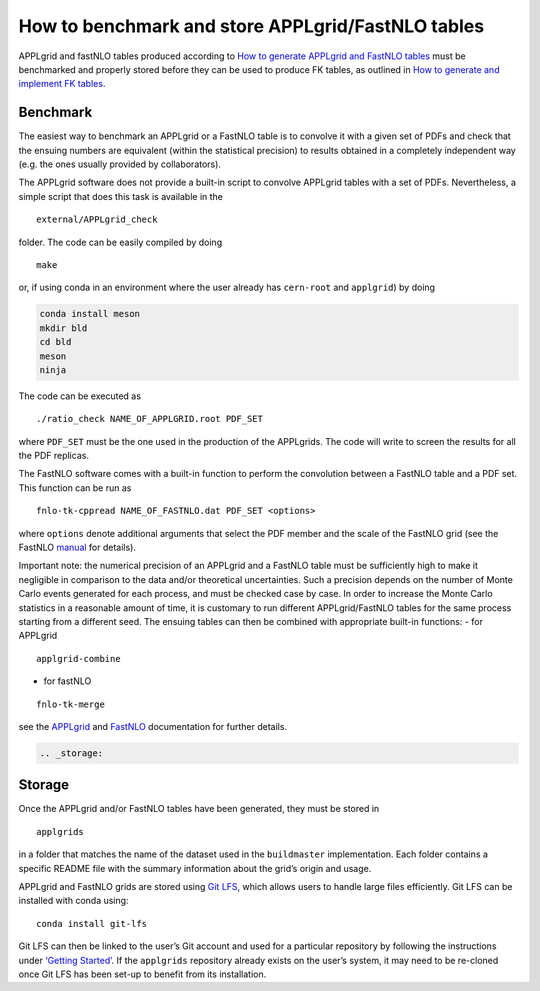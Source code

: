 How to benchmark and store APPLgrid/FastNLO tables
==================================================

APPLgrid and fastNLO tables produced according to `How to generate
APPLgrid and FastNLO tables <../tutorials/APPLgrids.md>`__ must be
benchmarked and properly stored before they can be used to produce FK
tables, as outlined in `How to generate and implement FK
tables <../tutorials/apfelcomb.md>`__.

Benchmark
---------

The easiest way to benchmark an APPLgrid or a FastNLO table is to
convolve it with a given set of PDFs and check that the ensuing numbers
are equivalent (within the statistical precision) to results obtained in
a completely independent way (e.g. the ones usually provided by
collaborators).

The APPLgrid software does not provide a built-in script to convolve
APPLgrid tables with a set of PDFs. Nevertheless, a simple script that
does this task is available in the

::

   external/APPLgrid_check

folder. The code can be easily compiled by doing

::

   make

or, if using conda in an environment where the user already has
``cern-root`` and ``applgrid``) by doing

.. code:: text

   conda install meson
   mkdir bld
   cd bld
   meson
   ninja

The code can be executed as

::

   ./ratio_check NAME_OF_APPLGRID.root PDF_SET

where ``PDF_SET`` must be the one used in the production of the
APPLgrids. The code will write to screen the results for all the PDF
replicas.

The FastNLO software comes with a built-in function to perform the
convolution between a FastNLO table and a PDF set. This function can be
run as

::

   fnlo-tk-cppread NAME_OF_FASTNLO.dat PDF_SET <options>

where ``options`` denote additional arguments that select the PDF member
and the scale of the FastNLO grid (see the FastNLO
`manual <https://fastnlo.hepforge.org/>`__ for details).

Important note: the numerical precision of an APPLgrid and a FastNLO
table must be sufficiently high to make it negligible in comparison to
the data and/or theoretical uncertainties. Such a precision depends on
the number of Monte Carlo events generated for each process, and must be
checked case by case. In order to increase the Monte Carlo statistics in
a reasonable amount of time, it is customary to run different
APPLgrid/FastNLO tables for the same process starting from a different
seed. The ensuing tables can then be combined with appropriate built-in
functions: - for APPLgrid

::

   applgrid-combine

-  for fastNLO

::

   fnlo-tk-merge

see the `APPLgrid <https://applgrid.hepforge.org/>`__ and
`FastNLO <https://fastnlo.hepforge.org/>`__ documentation for further
details.

.. code:: {eval-rst}

   .. _storage:

Storage
-------

Once the APPLgrid and/or FastNLO tables have been generated, they must
be stored in

::

   applgrids

in a folder that matches the name of the dataset used in the
``buildmaster`` implementation. Each folder contains a specific README
file with the summary information about the grid’s origin and usage.

APPLgrid and FastNLO grids are stored using `Git
LFS <https://git-lfs.github.com/>`__, which allows users to handle large
files efficiently. Git LFS can be installed with conda using:

::

   conda install git-lfs

Git LFS can then be linked to the user’s Git account and used for a
particular repository by following the instructions under `‘Getting
Started’ <https://git-lfs.github.com/>`__. If the ``applgrids``
repository already exists on the user’s system, it may need to be
re-cloned once Git LFS has been set-up to benefit from its installation.
